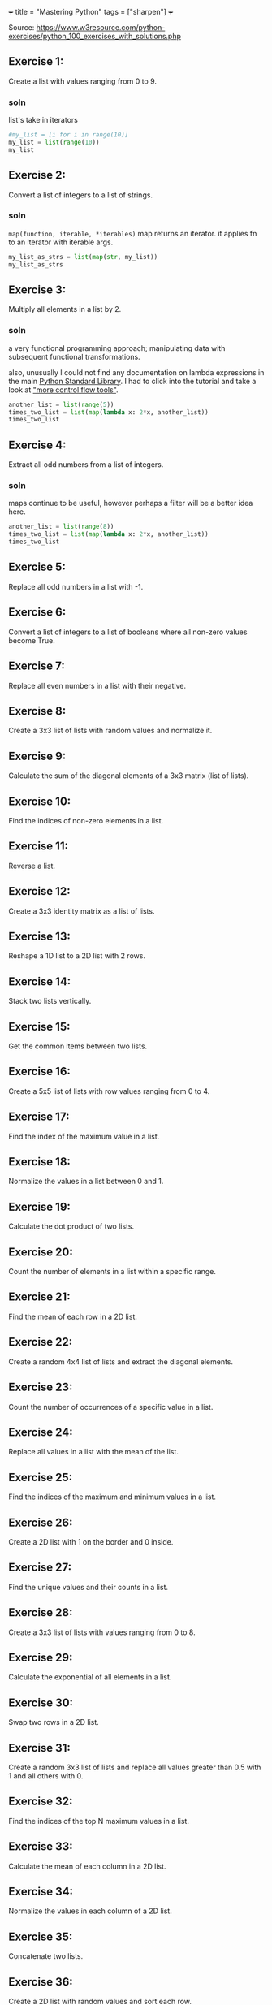 +++
title = "Mastering Python"
tags = ["sharpen"]
+++

Source: https://www.w3resource.com/python-exercises/python_100_exercises_with_solutions.php

** Exercise 1:

Create a list with values ranging from 0 to 9.

*** soln

list's take in iterators
#+begin_src jupyter-python :session mast-python
  #my_list = [i for i in range(10)]
  my_list = list(range(10))
  my_list
#+end_src

#+RESULTS:
| 0 | 1 | 2 | 3 | 4 | 5 | 6 | 7 | 8 | 9 |

** Exercise 2:

Convert a list of integers to a list of strings.

*** soln

=map(function, iterable, *iterables)=
map returns an iterator. it applies fn to an iterator with iterable args.
#+begin_src jupyter-python :session mast-python
  my_list_as_strs = list(map(str, my_list))
  my_list_as_strs
#+end_src

#+RESULTS:
| 0 | 1 | 2 | 3 | 4 | 5 | 6 | 7 | 8 | 9 |

** Exercise 3:

Multiply all elements in a list by 2.

*** soln

a very functional programming approach; manipulating data with subsequent functional transformations.

also, unusually I could not find any documentation on lambda expressions in the main [[https://docs.python.org/3/library/index.html][Python Standard Library]]. I had to click into the tutorial and take a look at [[https://docs.python.org/3/tutorial/controlflow.html#lambda-expressions]["more control flow tools"]].
#+begin_src jupyter-python :session mast-python
  another_list = list(range(5))
  times_two_list = list(map(lambda x: 2*x, another_list))
  times_two_list
#+end_src

#+RESULTS:
| 0 | 2 | 4 | 6 | 8 |


** Exercise 4:

Extract all odd numbers from a list of integers.

*** soln

maps continue to be useful, however perhaps a filter will be a better idea here.


#+begin_src jupyter-python :session mast-python
  another_list = list(range(8))
  times_two_list = list(map(lambda x: 2*x, another_list))
  times_two_list
#+end_src

** Exercise 5:

Replace all odd numbers in a list with -1.

** Exercise 6:

Convert a list of integers to a list of booleans where all non-zero values become True.

** Exercise 7:

Replace all even numbers in a list with their negative.

** Exercise 8:

Create a 3x3 list of lists with random values and normalize it.

** Exercise 9:

Calculate the sum of the diagonal elements of a 3x3 matrix (list of lists).

** Exercise 10:

Find the indices of non-zero elements in a list.

** Exercise 11:

Reverse a list.

** Exercise 12:

Create a 3x3 identity matrix as a list of lists.

** Exercise 13:

Reshape a 1D list to a 2D list with 2 rows.

** Exercise 14:

Stack two lists vertically.

** Exercise 15:

Get the common items between two lists.

** Exercise 16:

Create a 5x5 list of lists with row values ranging from 0 to 4.

** Exercise 17:

Find the index of the maximum value in a list.

** Exercise 18:

Normalize the values in a list between 0 and 1.

** Exercise 19:

Calculate the dot product of two lists.

** Exercise 20:

Count the number of elements in a list within a specific range.

** Exercise 21:

Find the mean of each row in a 2D list.

** Exercise 22:

Create a random 4x4 list of lists and extract the diagonal elements.

** Exercise 23:

Count the number of occurrences of a specific value in a list.

** Exercise 24:

Replace all values in a list with the mean of the list.

** Exercise 25:

Find the indices of the maximum and minimum values in a list.

** Exercise 26:

Create a 2D list with 1 on the border and 0 inside.

** Exercise 27:

Find the unique values and their counts in a list.

** Exercise 28:

Create a 3x3 list of lists with values ranging from 0 to 8.

** Exercise 29:

Calculate the exponential of all elements in a list.

** Exercise 30:

Swap two rows in a 2D list.

** Exercise 31:

Create a random 3x3 list of lists and replace all values greater than 0.5 with 1 and all others with 0.

** Exercise 32:

Find the indices of the top N maximum values in a list.

** Exercise 33:

Calculate the mean of each column in a 2D list.

** Exercise 34:

Normalize the values in each column of a 2D list.

** Exercise 35:

Concatenate two lists.

** Exercise 36:

Create a 2D list with random values and sort each row.

** Exercise 37:

Check if all elements in a list are non-zero.

** Exercise 38:

Find the indices of the maximum value in each row of a 2D list.

** Exercise 39:

Create a 2D list and replace all nan values with the mean of the list.

** Exercise 40:

Calculate the mean of each row in a 2D list ignoring nan values.

** Exercise 41:

Compute the sum of diagonal elements in a 2D list.

** Exercise 42:

Convert radians to degrees for each element in a list.

** Exercise 43:

Calculate the pairwise Euclidean distance between two lists.

** Exercise 44:

Create a list and set the values between the 25th and 75th percentile to 0.

** Exercise 45:

Calculate the element-wise square of the difference between two lists.

** Exercise 46:

Replace all even numbers in a list with the next odd number.

** Exercise 47:

Create a 2D list and normalize each column by its range.

** Exercise 48:

Compute the cumulative sum of elements along a given axis in a 2D list.

** Exercise 49:

Check if any element in a list is non-zero.

** Exercise 50:

Create a 2D list with random integers and replace all values greater than a certain threshold with that threshold.

** Exercise 51:

Find the median of a list of numbers.

** Exercise 52:

Convert a list of numbers to a list of their logarithms.

** Exercise 53:

Find the mode of a list of numbers.

** Exercise 54:

Flatten a list of lists.

** Exercise 55:

Transpose a 2D list.

** Exercise 56:

Remove duplicates from a list while preserving order.

** Exercise 57:

Find the intersection of two lists.

** Exercise 58:

Merge two dictionaries.

** Exercise 59:

Sort a list of dictionaries by a key.

** Exercise 60:

Filter a dictionary based on its values.

** Exercise 61:

Create a dictionary from two lists.

** Exercise 62:

Find the maximum value in a dictionary.

** Exercise 63:

Invert a dictionary (swap keys and values).

** Exercise 64:

Create a dictionary with a default value.

** Exercise 65:

Convert a dictionary to a list of tuples.

** Exercise 66:

Find the length of the longest string in a list.

** Exercise 67:

Reverse the words in a sentence.

** Exercise 68:

Check if a string is a palindrome.

** Exercise 69:

Remove punctuation from a string.

** Exercise 70:

Count the occurrences of each character in a string.

** Exercise 71:

Find the longest common prefix among a list of strings.

** Exercise 72:

Convert a string to a list of characters.

** Exercise 73:

Generate a list of random integers.

** Exercise 74:

Shuffle a list.

** Exercise 75:

Generate a random password of a given length.

** Exercise 76:

Calculate the factorial of a number.

** Exercise 77:

Calculate the Fibonacci sequence up to a given number of terms.

** Exercise 78:

Check if a number is prime.

** Exercise 79:

Find the greatest common divisor (GCD) of two numbers.

** Exercise 80:

Find the least common multiple (LCM) of two numbers.

** Exercise 81:

Sort a list of tuples by the second element.

** Exercise 82:

Find the second largest number in a list.

** Exercise 83:

Check if a list is a palindrome.

** Exercise 84:

Find the sum of the digits of a number.

** Exercise 85:

Find the product of the digits of a number.

** Exercise 86:

Check if a string is a valid number.

** Exercise 87:

Find the length of the longest word in a sentence.

** Exercise 88:

Convert a list of tuples to a dictionary.

** Exercise 89:

Filter a list of dictionaries based on a key value.

** Exercise 90:

Sort a list of tuples by multiple keys.

** Exercise 91:

Merge two lists into a dictionary, using one as keys and the other as values.

** Exercise 92:

Create a dictionary with keys as numbers and values as their squares.

** Exercise 93:

Check if two strings are anagrams.

** Exercise 94:

Count the number of vowels in a string.

** Exercise 95:

Check if a string contains only digits.

** Exercise 96:

Find the first non-repeated character in a string.

** Exercise 97:

Reverse each word in a sentence.

** Exercise 98:

Generate a list of Fibonacci numbers up to a given number.

** Exercise 99:

Remove all whitespaces from a string.

** Exercise 100:

Replace all occurrences of a substring in a string.
